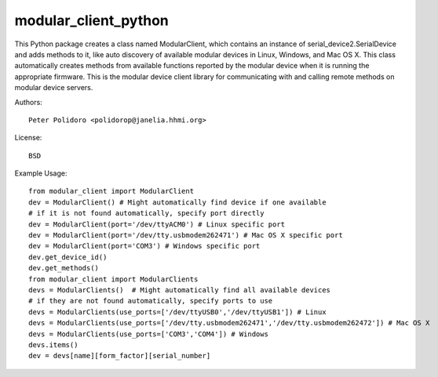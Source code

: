 modular_client_python
=====================

This Python package creates a class named ModularClient, which
contains an instance of serial_device2.SerialDevice and adds methods
to it, like auto discovery of available modular devices in Linux,
Windows, and Mac OS X. This class automatically creates methods from
available functions reported by the modular device when it is running
the appropriate firmware. This is the modular device client library
for communicating with and calling remote methods on modular device
servers.

Authors::

    Peter Polidoro <polidorop@janelia.hhmi.org>

License::

    BSD

Example Usage::

    from modular_client import ModularClient
    dev = ModularClient() # Might automatically find device if one available
    # if it is not found automatically, specify port directly
    dev = ModularClient(port='/dev/ttyACM0') # Linux specific port
    dev = ModularClient(port='/dev/tty.usbmodem262471') # Mac OS X specific port
    dev = ModularClient(port='COM3') # Windows specific port
    dev.get_device_id()
    dev.get_methods()
    from modular_client import ModularClients
    devs = ModularClients()  # Might automatically find all available devices
    # if they are not found automatically, specify ports to use
    devs = ModularClients(use_ports=['/dev/ttyUSB0','/dev/ttyUSB1']) # Linux
    devs = ModularClients(use_ports=['/dev/tty.usbmodem262471','/dev/tty.usbmodem262472']) # Mac OS X
    devs = ModularClients(use_ports=['COM3','COM4']) # Windows
    devs.items()
    dev = devs[name][form_factor][serial_number]

